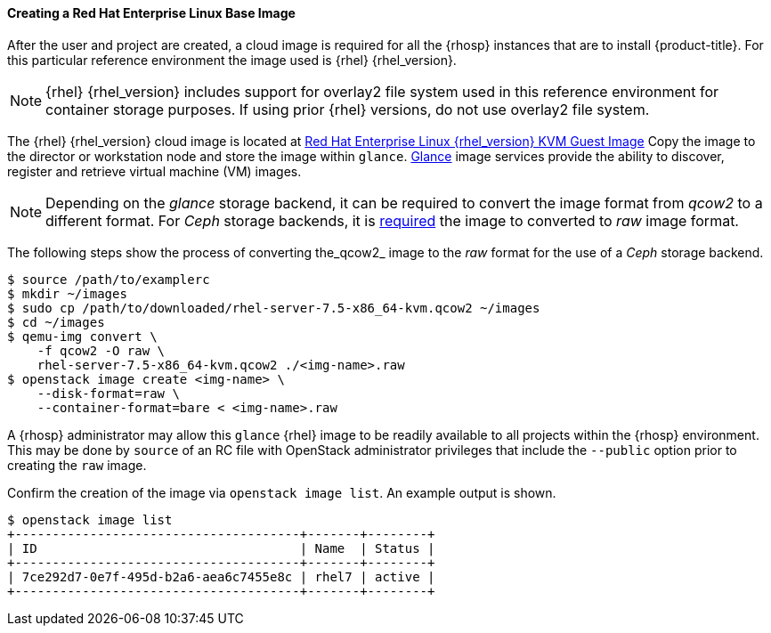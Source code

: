 ==== Creating a Red Hat Enterprise Linux Base Image

After the user and project are created, a cloud image is required for all the
{rhosp} instances that are to install {product-title}. For this particular reference
environment the image used is {rhel} {rhel_version}.

NOTE: {rhel} {rhel_version} includes support for overlay2 file system used in
this reference environment for container storage purposes. If using prior
{rhel} versions, do not use overlay2 file system.

The {rhel} {rhel_version} cloud image is located at https://access.redhat.com/downloads/content/69/ver=/rhel---7/{rhel_version}/x86_64/product-software[Red Hat Enterprise Linux {rhel_version} KVM Guest Image]
Copy the image to the director or workstation node and store the image within
`glance`. https://docs.openstack.org/glance/latest/[Glance] image services provide the ability to discover, register
and retrieve virtual machine (VM) images.

NOTE: Depending on the _glance_ storage backend, it can be required to convert
the image format from _qcow2_ to a different format.
For _Ceph_ storage backends, it is https://access.redhat.com/solutions/2434691[required] the image to converted to _raw_
image format.

The following steps show the process of converting the_qcow2_ image to the
_raw_ format for the use of a _Ceph_ storage backend.

----
$ source /path/to/examplerc
$ mkdir ~/images
$ sudo cp /path/to/downloaded/rhel-server-7.5-x86_64-kvm.qcow2 ~/images
$ cd ~/images
$ qemu-img convert \
    -f qcow2 -O raw \
    rhel-server-7.5-x86_64-kvm.qcow2 ./<img-name>.raw
$ openstack image create <img-name> \
    --disk-format=raw \
    --container-format=bare < <img-name>.raw
----

A {rhosp} administrator may allow this `glance` {rhel} image to be readily
available to all projects within the {rhosp} environment. This may be done by
`source` of an RC file with OpenStack administrator privileges that include the
 `--public` option prior to creating the `raw` image.

Confirm the creation of the image via `openstack image list`. An example output
is shown.

----
$ openstack image list
+--------------------------------------+-------+--------+
| ID                                   | Name  | Status |
+--------------------------------------+-------+--------+
| 7ce292d7-0e7f-495d-b2a6-aea6c7455e8c | rhel7 | active |
+--------------------------------------+-------+--------+
----
